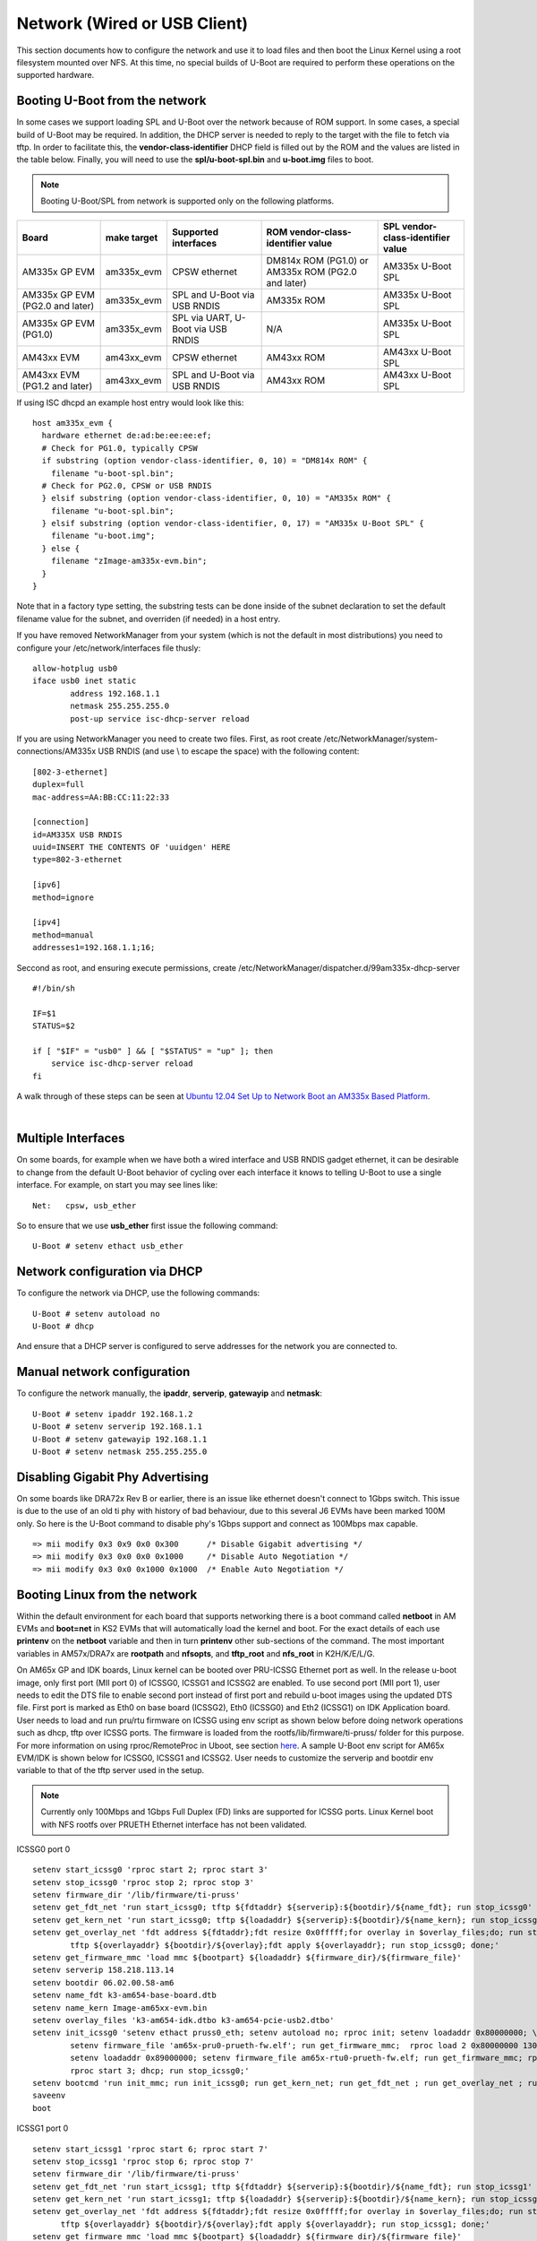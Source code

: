 Network (Wired or USB Client)
-----------------------------------

This section documents how to configure the network and use it to load
files and then boot the Linux Kernel using a root filesystem mounted
over NFS. At this time, no special builds of U-Boot are required to
perform these operations on the supported hardware.

Booting U-Boot from the network
^^^^^^^^^^^^^^^^^^^^^^^^^^^^^^^^

In some cases we support loading SPL and U-Boot over the network because
of ROM support. In some cases, a special build of U-Boot may be
required. In addition, the DHCP server is needed to reply to the target
with the file to fetch via tftp. In order to facilitate this, the
**vendor-class-identifier** DHCP field is filled out by the ROM and the
values are listed in the table below. Finally, you will need to use the
**spl/u-boot-spl.bin** and **u-boot.img** files to boot.

.. note::
    Booting U-Boot/SPL from network is supported only on the following platforms.

+-----------------------------------+---------------+--------------------------------------+------------------------------------------------------+-------------------------------------+
| Board                             | make target   | Supported interfaces                 | ROM vendor-class-identifier value                    | SPL vendor-class-identifier value   |
+===================================+===============+======================================+======================================================+=====================================+
| AM335x GP EVM                     | am335x\_evm   | CPSW ethernet                        | DM814x ROM (PG1.0) or AM335x ROM (PG2.0 and later)   | AM335x U-Boot SPL                   |
+-----------------------------------+---------------+--------------------------------------+------------------------------------------------------+-------------------------------------+
| AM335x GP EVM (PG2.0 and later)   | am335x\_evm   | SPL and U-Boot via USB RNDIS         | AM335x ROM                                           | AM335x U-Boot SPL                   |
+-----------------------------------+---------------+--------------------------------------+------------------------------------------------------+-------------------------------------+
| AM335x GP EVM (PG1.0)             | am335x\_evm   | SPL via UART, U-Boot via USB RNDIS   | N/A                                                  | AM335x U-Boot SPL                   |
+-----------------------------------+---------------+--------------------------------------+------------------------------------------------------+-------------------------------------+
| AM43xx EVM                        | am43xx\_evm   | CPSW ethernet                        | AM43xx ROM                                           | AM43xx U-Boot SPL                   |
+-----------------------------------+---------------+--------------------------------------+------------------------------------------------------+-------------------------------------+
| AM43xx EVM (PG1.2 and later)      | am43xx\_evm   | SPL and U-Boot via USB RNDIS         | AM43xx ROM                                           | AM43xx U-Boot SPL                   |
+-----------------------------------+---------------+--------------------------------------+------------------------------------------------------+-------------------------------------+

If using ISC dhcpd an example host entry would look like this:

::

    host am335x_evm {
      hardware ethernet de:ad:be:ee:ee:ef;
      # Check for PG1.0, typically CPSW
      if substring (option vendor-class-identifier, 0, 10) = "DM814x ROM" {
        filename "u-boot-spl.bin";
      # Check for PG2.0, CPSW or USB RNDIS
      } elsif substring (option vendor-class-identifier, 0, 10) = "AM335x ROM" {
        filename "u-boot-spl.bin";
      } elsif substring (option vendor-class-identifier, 0, 17) = "AM335x U-Boot SPL" {
        filename "u-boot.img";
      } else {
        filename "zImage-am335x-evm.bin";
      }
    }

Note that in a factory type setting, the substring tests can be done
inside of the subnet declaration to set the default filename value for
the subnet, and overriden (if needed) in a host entry.

If you have removed NetworkManager from your system (which is not the
default in most distributions) you need to configure your
/etc/network/interfaces file thusly:

::

    allow-hotplug usb0
    iface usb0 inet static
            address 192.168.1.1
            netmask 255.255.255.0
            post-up service isc-dhcp-server reload

If you are using NetworkManager you need to create two files. First, as
root create /etc/NetworkManager/system-connections/AM335x USB RNDIS (and
use \\ to escape the space) with the following content:

::


    [802-3-ethernet]
    duplex=full
    mac-address=AA:BB:CC:11:22:33

    [connection]
    id=AM335X USB RNDIS
    uuid=INSERT THE CONTENTS OF 'uuidgen' HERE
    type=802-3-ethernet

    [ipv6]
    method=ignore

    [ipv4]
    method=manual
    addresses1=192.168.1.1;16;

Seccond as root, and ensuring execute permissions, create
/etc/NetworkManager/dispatcher.d/99am335x-dhcp-server

::

    #!/bin/sh

    IF=$1
    STATUS=$2

    if [ "$IF" = "usb0" ] && [ "$STATUS" = "up" ]; then
        service isc-dhcp-server reload
    fi

A walk through of these steps can be seen at `Ubuntu 12.04 Set Up to
Network Boot an AM335x Based
Platform <http://processors.wiki.ti.com/index.php/Ubuntu_12.04_Set_Up_to_Network_Boot_an_AM335x_Based_Platform>`__.

| 

Multiple Interfaces
^^^^^^^^^^^^^^^^^^^^^^^^^^^^^^^^

On some boards, for example when we have both a wired interface and USB
RNDIS gadget ethernet, it can be desirable to change from the default
U-Boot behavior of cycling over each interface it knows to telling
U-Boot to use a single interface. For example, on start you may see
lines like:

::

    Net:   cpsw, usb_ether

So to ensure that we use **usb\_ether** first issue the following
command:

::

    U-Boot # setenv ethact usb_ether

Network configuration via DHCP
^^^^^^^^^^^^^^^^^^^^^^^^^^^^^^^^

To configure the network via DHCP, use the following commands:

::

    U-Boot # setenv autoload no
    U-Boot # dhcp

And ensure that a DHCP server is configured to serve addresses for the
network you are connected to.

Manual network configuration
^^^^^^^^^^^^^^^^^^^^^^^^^^^^^^^^

To configure the network manually, the **ipaddr**, **serverip**,
**gatewayip** and **netmask**:

::

    U-Boot # setenv ipaddr 192.168.1.2
    U-Boot # setenv serverip 192.168.1.1
    U-Boot # setenv gatewayip 192.168.1.1
    U-Boot # setenv netmask 255.255.255.0

Disabling Gigabit Phy Advertising
^^^^^^^^^^^^^^^^^^^^^^^^^^^^^^^^^^^
On some boards like DRA72x Rev B or earlier, there is an issue like
ethernet doesn't connect to 1Gbps switch. This issue is due to the use
of an old ti phy with history of bad behaviour, due to this several J6
EVMs have been marked 100M only. So here is the U-Boot command to
disable phy's 1Gbps support and connect as 100Mbps max capable.

::

    => mii modify 0x3 0x9 0x0 0x300      /* Disable Gigabit advertising */
    => mii modify 0x3 0x0 0x0 0x1000     /* Disable Auto Negotiation */
    => mii modify 0x3 0x0 0x1000 0x1000  /* Enable Auto Negotiation */

Booting Linux from the network
^^^^^^^^^^^^^^^^^^^^^^^^^^^^^^^^^^^

Within the default environment for each board that supports networking
there is a boot command called **netboot** in AM EVMs and **boot=net**
in KS2 EVMs that will automatically load the kernel and boot. For the
exact details of each use **printenv** on the **netboot** variable and
then in turn **printenv** other sub-sections of the command. The most
important variables in AM57x/DRA7x are **rootpath** and **nfsopts**,
and **tftp\_root** and **nfs\_root** in K2H/K/E/L/G.

On AM65x GP and IDK boards, Linux kernel can be booted over PRU-ICSSG
Ethernet port as well. In the release u-boot image, only first port
(MII port 0)	of ICSSG0, ICSSG1 and ICSSG2 are enabled. To use
second port (MII port 1), user needs to edit the DTS file to enable
second port instead of first port and rebuild u-boot images using the
updated DTS file.  First port is marked as Eth0 on base board (ICSSG2),
Eth0 (ICSSG0) and Eth2 (ICSSG1) on IDK Application board. User needs
to load and run pru/rtu firmware on ICSSG using env script as shown
below before doing network operations such as dhcp, tftp over ICSSG
ports. The firmware is loaded from the rootfs/lib/firmware/ti-pruss/
folder for this purpose. For more information on using rproc/RemoteProc
in Uboot, see section `here <Foundational_Components_U-Boot.html#remoteproc>`__.
A sample U-Boot env script for AM65x EVM/IDK is shown below for ICSSG0,
ICSSG1 and ICSSG2. User needs to customize the serverip and bootdir
env variable to that of the tftp server used in the setup.

.. note:: Currently only 100Mbps and 1Gbps Full Duplex (FD) links are supported for ICSSG ports. Linux Kernel boot with NFS rootfs over PRUETH Ethernet interface has not been validated.

ICSSG0 port 0

::

 setenv start_icssg0 'rproc start 2; rproc start 3'
 setenv stop_icssg0 'rproc stop 2; rproc stop 3'
 setenv firmware_dir '/lib/firmware/ti-pruss'
 setenv get_fdt_net 'run start_icssg0; tftp ${fdtaddr} ${serverip}:${bootdir}/${name_fdt}; run stop_icssg0'
 setenv get_kern_net 'run start_icssg0; tftp ${loadaddr} ${serverip}:${bootdir}/${name_kern}; run stop_icssg0'
 setenv get_overlay_net 'fdt address ${fdtaddr};fdt resize 0x0fffff;for overlay in $overlay_files;do; run start_icssg0; \
	 tftp ${overlayaddr} ${bootdir}/${overlay};fdt apply ${overlayaddr}; run stop_icssg0; done;'
 setenv get_firmware_mmc 'load mmc ${bootpart} ${loadaddr} ${firmware_dir}/${firmware_file}'
 setenv serverip 158.218.113.14
 setenv bootdir 06.02.00.58-am6
 setenv name_fdt k3-am654-base-board.dtb
 setenv name_kern Image-am65xx-evm.bin
 setenv overlay_files 'k3-am654-idk.dtbo k3-am654-pcie-usb2.dtbo'
 setenv init_icssg0 'setenv ethact pruss0_eth; setenv autoload no; rproc init; setenv loadaddr 0x80000000; \
	 setenv firmware_file 'am65x-pru0-prueth-fw.elf'; run get_firmware_mmc;  rproc load 2 0x80000000 13040; rproc start 2; \
	 setenv loadaddr 0x89000000; setenv firmware_file am65x-rtu0-prueth-fw.elf; run get_firmware_mmc; rproc load 3 0x89000000 5676; \
	 rproc start 3; dhcp; run stop_icssg0;'
 setenv bootcmd 'run init_mmc; run init_icssg0; run get_kern_net; run get_fdt_net ; run get_overlay_net ; run run_kern'
 saveenv
 boot

ICSSG1 port 0

::

 setenv start_icssg1 'rproc start 6; rproc start 7'
 setenv stop_icssg1 'rproc stop 6; rproc stop 7'
 setenv firmware_dir '/lib/firmware/ti-pruss'
 setenv get_fdt_net 'run start_icssg1; tftp ${fdtaddr} ${serverip}:${bootdir}/${name_fdt}; run stop_icssg1'
 setenv get_kern_net 'run start_icssg1; tftp ${loadaddr} ${serverip}:${bootdir}/${name_kern}; run stop_icssg1'
 setenv get_overlay_net 'fdt address ${fdtaddr};fdt resize 0x0fffff;for overlay in $overlay_files;do; run start_icssg1; \
       tftp ${overlayaddr} ${bootdir}/${overlay};fdt apply ${overlayaddr}; run stop_icssg1; done;'
 setenv get_firmware_mmc 'load mmc ${bootpart} ${loadaddr} ${firmware_dir}/${firmware_file}'
 setenv serverip 158.218.113.14
 setenv bootdir 06.02.00.58-am6
 setenv name_fdt k3-am654-base-board.dtb
 setenv name_kern Image-am65xx-evm.bin
 setenv overlay_files 'k3-am654-idk.dtbo k3-am654-pcie-usb2.dtbo'
 setenv init_icssg1 'setenv ethact pruss1_eth; setenv autoload no; rproc init; setenv loadaddr 0x80000000; \
       setenv firmware_file 'am65x-pru0-prueth-fw.elf'; run get_firmware_mmc;  rproc load 6 0x80000000 13040; rproc start 6; \
       setenv loadaddr 0x89000000; setenv firmware_file am65x-rtu0-prueth-fw.elf; run get_firmware_mmc; rproc load 7 0x89000000 5676; \
       rproc start 7; dhcp; run stop_icssg1;'
 setenv bootcmd 'run init_mmc; run init_icssg1; run get_kern_net; run get_fdt_net ; run get_overlay_net ; run run_kern'
 saveenv
 boot

ICSSG2 port 0

::

 setenv start_icssg2 'rproc start 10; rproc start 11'
 setenv stop_icssg2 'rproc stop 10; rproc stop 11'
 setenv firmware_dir '/lib/firmware/ti-pruss'
 setenv get_fdt_net 'run start_icssg2; tftp ${fdtaddr} ${serverip}:${bootdir}/${name_fdt}; run stop_icssg2'
 setenv get_kern_net 'run start_icssg2; tftp ${loadaddr} ${serverip}:${bootdir}/${name_kern}; run stop_icssg2'
 setenv get_overlay_net 'fdt address ${fdtaddr};fdt resize 0x0fffff;for overlay in $overlay_files;do; run start_icssg2; \
      tftp ${overlayaddr} ${bootdir}/${overlay};fdt apply ${overlayaddr}; run stop_icssg2; done;'
 setenv get_firmware_mmc 'load mmc ${bootpart} ${loadaddr} ${firmware_dir}/${firmware_file}'
 setenv serverip 158.218.113.14
 setenv bootdir 06.02.00.58-am6
 setenv name_fdt k3-am654-base-board.dtb
 setenv name_kern Image-am65xx-evm.bin
 setenv overlay_files 'k3-am654-idk.dtbo k3-am654-pcie-usb2.dtbo'
 setenv init_icssg2 'setenv ethact pruss2_eth; setenv autoload no; rproc init; setenv loadaddr 0x80000000; \
      setenv firmware_file 'am65x-pru0-prueth-fw.elf'; run get_firmware_mmc;  rproc load 10 0x80000000 13040; rproc start 10; \
      setenv loadaddr 0x89000000; setenv firmware_file am65x-rtu0-prueth-fw.elf; run get_firmware_mmc; rproc load 11 0x89000000 5676; \
      rproc start 11; dhcp; run stop_icssg2;'
 setenv bootcmd 'run init_mmc; run init_icssg2; run get_kern_net; run get_fdt_net ; run get_overlay_net ; run run_kern'
 saveenv
 boot

.. note:: To boot over second port (MII port 1) of ICSSG2, user needs to edit arch/arm/dts/k3-am654-base-board-u-boot.dtsi in the U-Boot source tree. See DTS file for instruction. For example, user needs to comment pruss2_emac0 DT node and uncomment pruss2_emac1 node. Similarly to enable second port for ICSSG0 and ICSSG1, user needs to edit arch/arm/dts/k3-am654-idk.dtso and enable pruss0_emac1 and pruss1_emac1 nodes respectives. After this rebuild u-boot images and use it. Port 1 is marked as by Eth1 on on base board (ICSSG2), Eth1 (ICSSG0) and Eth3 (ICSSG1) on IDK Application board.



